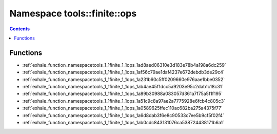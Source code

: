 
.. _namespace_tools__finite__ops:

Namespace tools::finite::ops
============================


.. contents:: Contents
   :local:
   :backlinks: none





Functions
---------


- :ref:`exhale_function_namespacetools_1_1finite_1_1ops_1ad8aed06310e3d183e78b4a198a6dc259`

- :ref:`exhale_function_namespacetools_1_1finite_1_1ops_1af56c79ae1daf4237e672debdb3de29c4`

- :ref:`exhale_function_namespacetools_1_1finite_1_1ops_1a231b60c5ff0209660e976aae1bbe0352`

- :ref:`exhale_function_namespacetools_1_1finite_1_1ops_1ab4ae45f1dcc5a9203e95c2dab1c18c31`

- :ref:`exhale_function_namespacetools_1_1finite_1_1ops_1a89b30988a083057d361a7f75a5f1f195`

- :ref:`exhale_function_namespacetools_1_1finite_1_1ops_1a51c9c8a97ae2a7775928e6fcb4c805c3`

- :ref:`exhale_function_namespacetools_1_1finite_1_1ops_1a0589625ffec110ac682ba275a4375f77`

- :ref:`exhale_function_namespacetools_1_1finite_1_1ops_1a6d8dab3f6e8c90533c7ee5b9cf5f02f4`

- :ref:`exhale_function_namespacetools_1_1finite_1_1ops_1ab0cdc843131076ca538724438171b6a1`

